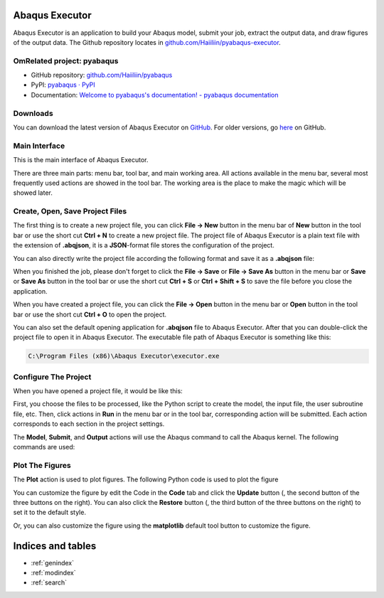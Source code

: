 .. pyabaqus-executor documentation master file, created by
   sphinx-quickstart on Thu Feb 10 23:46:05 2022.
   You can adapt this file completely to your liking, but it should at least
   contain the root `toctree` directive.

Abaqus Executor
===============

Abaqus Executor is an application to build your Abaqus model, submit your 
job, extract the output data, and draw figures of the output data.
The Github repository locates in 
`github.com/Haiiliin/pyabaqus-executor <https://github.com/Haiiliin/pyabaqus-executor>`_.

OmRelated project: pyabaqus
---------------------------

- GitHub repository: `github.com/Haiiliin/pyabaqus <https://github.com/Haiiliin/pyabaqus>`_
- PyPI: `pyabaqus · PyPI <https://pypi.org/project/pyabaqus/>`_
- Documentation: `Welcome to pyabaqus's documentation! - pyabaqus documentation <https://haiiliin.com/pyabaqus/>`_


Downloads
---------

You can download the latest version of Abaqus Executor on `GitHub <https://github.com/Haiiliin/pyabaqus-executor/releases/latest>`_.
For older versions, go `here <https://github.com/Haiiliin/pyabaqus-executor/releases/>`_ on GitHub.

Main Interface
--------------

This is the main interface of Abaqus Executor.

.. image:: _images/main-interface.png
    :width: 100%
    :align: center

There are three main parts: menu bar, tool bar, and main working area. All actions available in the menu bar, several most frequently used actions are showed in the tool bar. The working area is the place to make the magic which will be showed later.


Create, Open, Save Project Files
--------------------------

The first thing is to create a new project file, you can click **File -> New** button in the menu bar of **New** button in the tool bar or use the short cut **Ctrl + N** to create a new project file. The project file of Abaqus Executor is a plain text file with the extension of **.abqjson**, it is a **JSON**-format file stores the configuration of the project. 

You can also directly write the project file according the following format and save it as a **.abqjson** file:

.. code-block:: json
    :caption: ABQJSON File Format

    {
        "modelScript": "model-script-file-path",
        "input": "input-file-path",
        "user": "user-subroutine-file-path",
        "odb": "abaqus-odb-file-path",
        "outputScript": "output-script-file-path",
        "data": "data-file-path",
        "x": "x-axis-for-plotting",
        "ys": [
            "y-axis-for-plotting"
        ],
        "xlabel": "x-label",
        "ylabel": "y-label",
        "title": "title"
    }

When you finished the job, please don't forget to click the **File -> Save** or **File -> Save As** button in the menu
bar or **Save** or **Save As** button in the tool bar or use the short cut **Ctrl + S** or **Ctrl + Shift + S** to save
the file before you close the application.

When you have created a project file, you can click the **File -> Open** button in the menu bar or **Open** button in
the tool bar or use the short cut **Ctrl + O** to open the project.

You can also set the default opening application for **.abqjson** file to Abaqus Executor. After that you can
double-click the project file to open it in Abaqus Executor. The executable file path of Abaqus Executor is something
like this:

.. code-block::

    C:\Program Files (x86)\Abaqus Executor\executor.exe


Configure The Project
---------------------

When you have opened a project file, it would be like this:

.. image:: _images/project.png
    :width: 100%
    :align: center

First, you choose the files to be processed, like the Python script to create the model, the input file, the user
subroutine file, etc. Then, click actions in **Run** in the menu bar or in the tool bar, corresponding action will be
submitted. Each action corresponds to each section in the project settings.

The **Model**, **Submit**, and **Output** actions will use the Abaqus command to call the Abaqus kernel. The following
commands are used:

.. code-block:: shell
    :caption: Abaqus Commands

    cd work-directory
    abaqus cae noGUI script.py
    abaqus job=job-name input=input-name user=user-name int double
    abaqus database=odb-name script=output-script.py


Plot The Figures
--------------------

The **Plot** action is used to plot figures. The following Python code is used to plot the figure

.. code-block:: python
    :caption: Python Code To Plot The Figure

    import matplotlib.pyplot as plt
    import pandas as pd

    fig = plt.figure()

    ax = fig.add_subplot(111)
    df = pd.read_csv('data-file-path.csv')
    lines = 0
    x, ys = 'x', ['y']
    for y in ys:
        if y not in df.columns:
            continue
        lines += 1
        ax.plot(df[x], df[y], label=y)
    if lines > 0:
        ax.legend()
    ax.set_xlabel('xlabel')
    ax.set_ylabel('ylabel')
    ax.set_title('title')
    ax.grid()
    fig.tight_layout()

You can customize the figure by edit the Code in the **Code** tab and click the **Update** button (|update|, the second
button of the three buttons on the right). You can also click the **Restore** button (|restore|, the third button of
the three buttons on the right) to set it to the default style.

.. |update| image:: _images/update.png
    :height: 20

.. |restore| image:: _images/restore.png
    :height: 20

Or, you can also customize the figure using the **matplotlib** default tool button |options| to customize the figure.

.. |options| image:: _images/options.png
    :height: 20


Indices and tables
==================

* :ref:`genindex`
* :ref:`modindex`
* :ref:`search`
